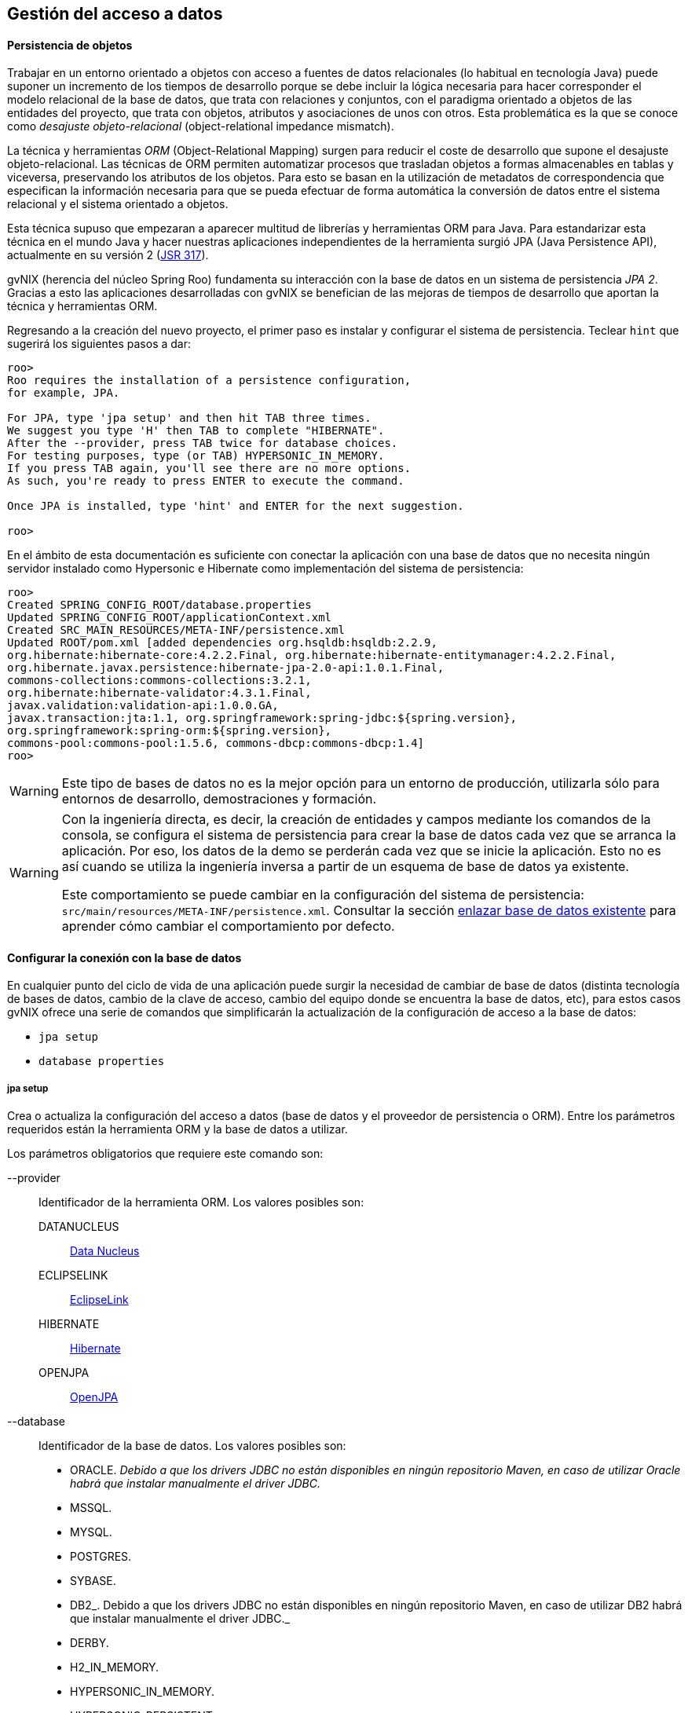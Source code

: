 Gestión del acceso a datos
--------------------------

//Push down level title
:leveloffset: 2

Persistencia de objetos
-----------------------

Trabajar en un entorno orientado a objetos con acceso a fuentes de datos
relacionales (lo habitual en tecnología Java) puede suponer un
incremento de los tiempos de desarrollo porque se debe incluir la lógica
necesaria para hacer corresponder el modelo relacional de la base de
datos, que trata con relaciones y conjuntos, con el paradigma orientado
a objetos de las entidades del proyecto, que trata con objetos,
atributos y asociaciones de unos con otros. Esta problemática es la que
se conoce como _desajuste objeto-relacional_ (object-relational
impedance mismatch).

La técnica y herramientas _ORM_ (Object-Relational Mapping) surgen para
reducir el coste de desarrollo que supone el desajuste
objeto-relacional. Las técnicas de ORM permiten automatizar procesos que
trasladan objetos a formas almacenables en tablas y viceversa,
preservando los atributos de los objetos. Para esto se basan en la
utilización de metadatos de correspondencia que especifican la
información necesaria para que se pueda efectuar de forma automática la
conversión de datos entre el sistema relacional y el sistema orientado a
objetos.

Esta técnica supuso que empezaran a aparecer multitud de librerías y
herramientas ORM para Java. Para estandarizar esta técnica en el mundo
Java y hacer nuestras aplicaciones independientes de la herramienta
surgió JPA (Java Persistence API), actualmente en su versión 2
(http://jcp.org/en/jsr/detail?id=317[JSR 317]).

gvNIX (herencia del núcleo Spring Roo) fundamenta su interacción con la
base de datos en un sistema de persistencia _JPA 2_. Gracias a esto las
aplicaciones desarrolladas con gvNIX se benefician de las mejoras de
tiempos de desarrollo que aportan la técnica y herramientas ORM.

Regresando a la creación del nuevo proyecto, el primer paso es instalar
y configurar el sistema de persistencia. Teclear `hint` que sugerirá los
siguientes pasos a dar:

---------------------------------------------------------------------
roo>
Roo requires the installation of a persistence configuration,
for example, JPA.

For JPA, type 'jpa setup' and then hit TAB three times.
We suggest you type 'H' then TAB to complete "HIBERNATE".
After the --provider, press TAB twice for database choices.
For testing purposes, type (or TAB) HYPERSONIC_IN_MEMORY.
If you press TAB again, you'll see there are no more options.
As such, you're ready to press ENTER to execute the command.

Once JPA is installed, type 'hint' and ENTER for the next suggestion.

roo>
---------------------------------------------------------------------

En el ámbito de esta documentación es suficiente con conectar la
aplicación con una base de datos que no necesita ningún servidor
instalado como Hypersonic e Hibernate como implementación del sistema de
persistencia:

--------------------------------------------------------------------------------------------
roo>
Created SPRING_CONFIG_ROOT/database.properties
Updated SPRING_CONFIG_ROOT/applicationContext.xml
Created SRC_MAIN_RESOURCES/META-INF/persistence.xml
Updated ROOT/pom.xml [added dependencies org.hsqldb:hsqldb:2.2.9,
org.hibernate:hibernate-core:4.2.2.Final, org.hibernate:hibernate-entitymanager:4.2.2.Final,
org.hibernate.javax.persistence:hibernate-jpa-2.0-api:1.0.1.Final,
commons-collections:commons-collections:3.2.1,
org.hibernate:hibernate-validator:4.3.1.Final,
javax.validation:validation-api:1.0.0.GA,
javax.transaction:jta:1.1, org.springframework:spring-jdbc:${spring.version},
org.springframework:spring-orm:${spring.version},
commons-pool:commons-pool:1.5.6, commons-dbcp:commons-dbcp:1.4]
roo>
--------------------------------------------------------------------------------------------

[WARNING]
====
Este tipo de bases de datos no es la mejor opción para un entorno de
producción, utilizarla sólo para entornos de desarrollo, demostraciones
y formación.
====

[WARNING]
====
Con la ingeniería directa, es decir, la creación de entidades y campos
mediante los comandos de la consola, se configura el sistema de
persistencia para crear la base de datos cada vez que se arranca la
aplicación. Por eso, los datos de la demo se perderán cada vez que se
inicie la aplicación. Esto no es así cuando se utiliza la ingeniería
inversa a partir de un esquema de base de datos ya existente.

Este comportamiento se puede cambiar en la configuración del sistema de
persistencia: `src/main/resources/META-INF/persistence.xml`. Consultar
la sección
link:#_regeneración_de_la_base_de_datos_en_cada_arranque[enlazar
base de datos existente] para aprender cómo cambiar el comportamiento
por defecto.
====

Configurar la conexión con la base de datos
-------------------------------------------

En cualquier punto del ciclo de vida de una aplicación puede surgir la
necesidad de cambiar de base de datos (distinta tecnología de bases de
datos, cambio de la clave de acceso, cambio del equipo donde se
encuentra la base de datos, etc), para estos casos gvNIX ofrece una
serie de comandos que simplificarán la actualización de la configuración
de acceso a la base de datos:

* `jpa setup`
* `database properties`

jpa setup
~~~~~~~~~

Crea o actualiza la configuración del acceso a datos (base de datos y el
proveedor de persistencia o ORM). Entre los parámetros requeridos están
la herramienta ORM y la base de datos a utilizar.

Los parámetros obligatorios que requiere este comando son:

--provider::
  Identificador de la herramienta ORM. Los valores posibles son:

  DATANUCLEUS;;
    http://www.datanucleus.org/[Data Nucleus]
  ECLIPSELINK;;
    http://www.eclipse.org/eclipselink/[EclipseLink]
  HIBERNATE;;
    http://www.hibernate.org/[Hibernate]
  OPENJPA;;
    http://openjpa.apache.org/[OpenJPA]
--database::
  Identificador de la base de datos. Los valores posibles son:

  * ORACLE. _Debido a que los drivers JDBC no están disponibles en
  ningún repositorio Maven, en caso de utilizar Oracle habrá que
  instalar manualmente el driver JDBC._
  * MSSQL.
  * MYSQL.
  * POSTGRES.
  * SYBASE.
  * DB2_. Debido a que los drivers JDBC no están disponibles en ningún
  repositorio Maven, en caso de utilizar DB2 habrá que instalar
  manualmente el driver JDBC._
  * DERBY.
  * H2_IN_MEMORY.
  * HYPERSONIC_IN_MEMORY.
  * HYPERSONIC_PERSISTENT.
  * FIREBIRD.

--applicationId::
  Identificación de aplicación en Google App Engine (sólo utilizado para
  esta base de datos).
--databaseName::
  Nombre de la base de datos con la que conectar.
--hostName::
  El nombre DNS o la dirección IP del ordenador en el que se encuentra
  la base de datos a utilizar.
--jndiDataSource::
  Fuente de datos JNDI a utilizar.
--password::
  Contraseña del usuario para la conexión con la base de datos.
--persistenceUnit::
  Nombre de la unidad de persistencia a utilizar en el fichero
  persistence.xml.
--transactionManager::
  Nombre del gestor de transacciones a utilizar.
--userName::
  Nombre del usuario para la conexión con la base de datos.

Dependiendo del tipo de base de datos pueden ser necesarios unos u otros
parámetros. Se recomienda usar el completado de comandos con _TAB_ (en
la consola del sistema) o _CTRL+SPACE_ (en el IDE) para que se indique
lo que hace falta en función del contexto. Cuando el autocompletado no
proporciona más opciones para un comando, se recomienda escribir los
caracteres _--_ e ir auto completando para que aparezcan los parámetros
opcionales.

database properties
~~~~~~~~~~~~~~~~~~~

Permite la consulta, eliminación, actualización y creación de las
propiedades de conexión con la base de datos (a diferencia del comando
anterior que configura el sistema de persitencia en su totalidad). Estas
propiedades se almacenan el fichero
`src/main/resources/META-INF/spring/database.properties` de la
aplicación.

Se dispone del siguiente grupo de comandos:

database properties list::
  Lista las propiedades de conexión con la base de datos.
database properties remove::
  Elimina una propiedad de la configuración. Requiere un único parámetro
  `--key` para especificar la clave a eliminar.
database properties set::
  Crea o actualiza una propiedad en la configuración. Requiere un
  parámetro `--key` con el nombre de la propiedad y un `--value` con el
  valor a establecer.

Ejemplo: Conectar con PostgreSQL
~~~~~~~~~~~~~~~~~~~~~~~~~~~~~~~~

En este ejemplo se va a configurar la conexión a un servidor PostgreSQL
situado en una máquina en de la red local. Los datos de conexión de
ejemplo son:

* Servidor de base de datos: `dbserver`
* Puerto de conexión: `5438`
* Nombre de la base de datos: `my_db`
* Nombre de usuario de la base de datos: `user1`
* Contraseña del usuario: `1234`

Recordar que estos comando se pueden ejecutar en cualquier momento y
tantas veces como se desee.

Los pasos a seguir para la configuración son:

1.  Usar el comando `persistence
          setup` con los parámetros que disponemos:
+
--------------------------------------------------------------------------------
roo>
Created SPRING_CONFIG_ROOT/database.properties
Please update your database details in
 src/main/resources/META-INF/spring/database.properties.
Updated SPRING_CONFIG_ROOT/applicationContext.xml
Created SRC_MAIN_RESOURCES/META-INF/persistence.xml
Updated ROOT/pom.xml [added dependencies postgresql:postgresql:9.1-901-1.jdbc4,
 org.hibernate:hibernate-core:4.2.2.Final, org.hibernate:hibernate-entitymanager:4.2.2.Final,
 org.hibernate.javax.persistence:hibernate-jpa-2.0-api:1.0.1.Final,
 commons-collections:commons-collections:3.2.1,
 org.hibernate:hibernate-validator:4.3.1.Final, javax.validation:validation-api:1.0.0.GA,
 javax.transaction:jta:1.1, org.springframework:spring-jdbc:${spring.version},
 org.springframework:spring-orm:${spring.version}, commons-pool:commons-pool:1.5.6,
 commons-dbcp:commons-dbcp:1.4]
roo>
--------------------------------------------------------------------------------

2.  Comprobar como ha quedado la configuración de la conexión. Para ello
usar el comando `database properties list`:
+
----------------------------------------------------
roo>
database.driverClassName = org.postgresql.Driver
database.password = 1234
database.url = jdbc:postgresql://dbserver:5432/my_db
database.username = user1
roo>
----------------------------------------------------
+
Observar que lo único que falta es configurar el puerto de la base de
datos en la propiedad `database.url`. Observar que el puerto configurado
automáticamente es el puerto por defecto de la base de datos, sin
embargo en este ejemplo el servidor de base de datos utiliza uno
distinto.

3.  Configurar la URL de conexión al servidor correctamente usando el
comando `database properties set`:
+
----------------------------------------------
roo>
Updated SPRING_CONFIG_ROOT/database.properties
roo>
----------------------------------------------

4.  Volver a comprobar el estado de los parámetros con el comando
`database properties list`:
+
----------------------------------------------------
roo>
database.driverClassName = org.postgresql.Driver
database.password = 1234
database.url = jdbc:postgresql://dbserver:5438/my_db
database.username = user1
roo>
----------------------------------------------------

Una vez hecho, la siguiente vez que se arranque la aplicación usará la
nueva conexión de base de datos configurada.

Actualización automática del esquema
~~~~~~~~~~~~~~~~~~~~~~~~~~~~~~~~~~~~

Al crear las entidades y los campos desde la consola mediante los
comandos de ingeniería directa, en el arranque de la aplicación se crea
automáticamente el esquema de base de datos que se corresponde con el
modelo de entidades. Esto no es así cuando se realiza la ingeniería
inversa a partir de un esquema de base de datos ya existente.

*Si se desea cambiar este comportamiento para, por ejemplo, que los
datos almacenados no desaparezca en cada arranque seguir los siguientes
pasos*:

* Editar el archivo `src/main/resources/META-INF/persistence.xml`
* Cambiar el valor de la propiedad _hibernate.hbm2ddl.auto_:
+
Existen cinco valores _validate, update, create, create-drop y none_.
Estos valores deben utilizarse con precaución por el peligro que puede
suponer para la integridad de la BBDD.

** _validate_: valida que el modelo de objetos y el modelo relacional de
base de datos son equivalentes. En caso de no ser iguales no se
permitirá el arranque de la aplicación.
** _update_: actualiza el esquema al arrancar la aplicación. Esto es,
modificará los elementos del modelo relacional de base de datos que no
se correspondan con el modelo de objetos.
** _create_: crea el esquema en el arranque de la aplicación destruyendo
la información existente.
** _create-drop_: hace un _drop_ de las tablas al parar la aplicación y
en el arranque las crea.
** _none_: no hace absolutamente ninguna validación ni modificación del
esquema.

Múltiples fuentes de datos
~~~~~~~~~~~~~~~~~~~~~~~~~~

La conexión con distintas bases de datos está soportada, aunque su
configuración no se genera automáticamente. Distinguir de la conexión
con distintos esquemas de la misma base de datos que está tanto
soportado como contemplado por la generación automática que realiza la
ingeniería inversa.

A continuación se muestran los pasos a seguir para configurar la
conexión con distintas bases de datos en una misma aplicación mediante
el proveedor de persistencia Hibernate:

* En _src/main/resources/META-INF/persistence.xml_ incluir la siguiente
configuración reemplazando los puntos suspensivos por los valores
adecuados para la nueva conexión de base de datos:
+
----------------------------------------------------------------------------------------
            <persistence-unit name="persistenceUnit2" transaction-type="RESOURCE_LOCAL">
                <provider>org.hibernate.ejb.HibernatePersistence</provider>
                <properties>
                    <property name="hibernate.dialect" value="..."/>
                    <property name="hibernate.hbm2ddl.auto" value="..."/>
                    <property name="hibernate.ejb.naming_strategy" value="..."/>
                    <property name="hibernate.connection.charSet" value="..."/>
                </properties>
            </persistence-unit>

----------------------------------------------------------------------------------------
* En _src/main/resources/META-INF/spring/applicationContext.xml_ incluir
la siguiente configuración reemplazando los puntos suspensivos por los
valores adecuados para la nueva conexión de base de datos:
+
--------------------------------------------------------------------------------------------
            <bean class="org.apache.commons.dbcp.BasicDataSource" destroy-method="close"
                    id="dataSource2">
                <property name="driverClassName" value="..."/>
                <property name="url" value="..."/>
                <property name="username" value="..."/>
                <property name="password" value="..."/>
                <property name="testOnBorrow" value="..."/>
                <property name="testOnReturn" value="..."/>
                <property name="testWhileIdle" value="..."/>
                <property name="timeBetweenEvictionRunsMillis" value="..."/>
                <property name="numTestsPerEvictionRun" value="..."/>
                <property name="minEvictableIdleTimeMillis" value="..."/>
                <property name="validationQuery" value="..."/>
            </bean>
            <bean class="org.springframework.orm.jpa.JpaTransactionManager"
                    id="transactionManager2">
                <property name="entityManagerFactory" ref="entityManagerFactory2"/>
            </bean>
            <tx:annotation-driven mode="aspectj" transaction-manager="transactionManager2"/>
            <bean class="org.springframework.orm.jpa.LocalContainerEntityManagerFactoryBean"
                    id="entityManagerFactory2">
                <property name="persistenceUnitName" value="persistenceUnit2" />
                <property name="dataSource" ref="dataSource2"/>
            </bean>

--------------------------------------------------------------------------------------------
* En la clase Java de la entidad, por ejemplo,
_src/main/java/.../domain/Entidad.java_ añadir en la anotación
_@RooJpaActiveRecord_ el atributo _persistenceUnit = "persistenceUnit2"_
haciendo referencia a la nueva conexión configurada:
+
---------------------------------------------------------------------
            @RooJpaActiveRecord(persistenceUnit = "persistenceUnit2")
            class Entity

---------------------------------------------------------------------
+
De esta forma, para cada entidad de datos se puede asociar la conexión
de base de datos que se desee.

//Return level titles
:leveloffset: 0


